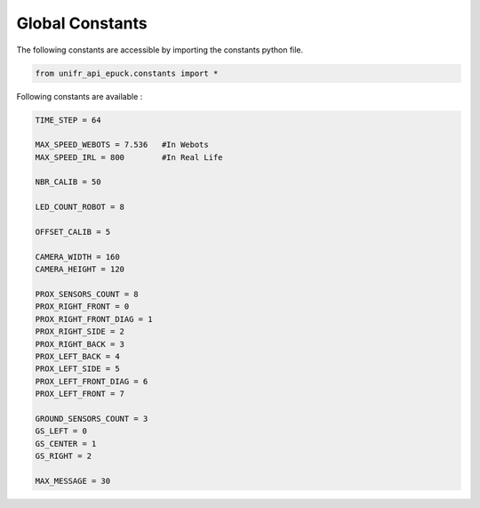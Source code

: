 Global Constants  
-------------------

The following constants are accessible by importing the constants python file.

.. code-block:: python

   from unifr_api_epuck.constants import *

Following constants are available :

.. code-block:: python

   TIME_STEP = 64

   MAX_SPEED_WEBOTS = 7.536   #In Webots
   MAX_SPEED_IRL = 800        #In Real Life

   NBR_CALIB = 50

   LED_COUNT_ROBOT = 8

   OFFSET_CALIB = 5

   CAMERA_WIDTH = 160
   CAMERA_HEIGHT = 120

   PROX_SENSORS_COUNT = 8
   PROX_RIGHT_FRONT = 0
   PROX_RIGHT_FRONT_DIAG = 1
   PROX_RIGHT_SIDE = 2
   PROX_RIGHT_BACK = 3
   PROX_LEFT_BACK = 4
   PROX_LEFT_SIDE = 5
   PROX_LEFT_FRONT_DIAG = 6
   PROX_LEFT_FRONT = 7

   GROUND_SENSORS_COUNT = 3
   GS_LEFT = 0
   GS_CENTER = 1
   GS_RIGHT = 2

   MAX_MESSAGE = 30



